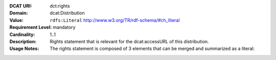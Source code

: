 :DCAT URI: dct:rights
:Domain: dcat:Distribution
:Value: ``rdfs:Literal`` http://www.w3.org/TR/rdf-schema/#ch_literal
:Requirement Level: mandatory
:Cardinality: 1..1
:Description: Rights statement that is relevant for the dcat:accessURL of this distribution.
:Usage Notes: The rights statement is composed of 3 elements that can be merged and summarized as a literal:

.. code-block::
    :caption: Values acceptable for opendata.swiss

    NonCommercialAllowed-CommercialAllowed-ReferenceNotRequired
    NonCommercialAllowed-CommercialAllowed-ReferenceRequired
    NonCommercialAllowed-CommercialWithPermission-ReferenceNotRequired
    NonCommercialAllowed-CommercialWithPermission-ReferenceRequired

.. code-block::
    :caption: Values not acceptable for opendata.swiss

    NonCommercialAllowed-CommercialNotAllowed-ReferenceNotRequired
    NonCommercialAllowed-CommercialNotAllowed-ReferenceRequired
    NonCommercialNotAllowed-CommercialNotAllowed-ReferenceNotRequired
    NonCommercialNotAllowed-CommercialNotAllowed-ReferenceRequired
    NonCommercialNotAllowed-CommercialAllowed-ReferenceNotRequired
    NonCommercialNotAllowed-CommercialAllowed-ReferenceRequired
    NonCommercialNotAllowed-CommercialWithPermission-ReferenceNotRequired
    NonCommercialNotAllowed-CommercialWithPermission-ReferenceRequired
